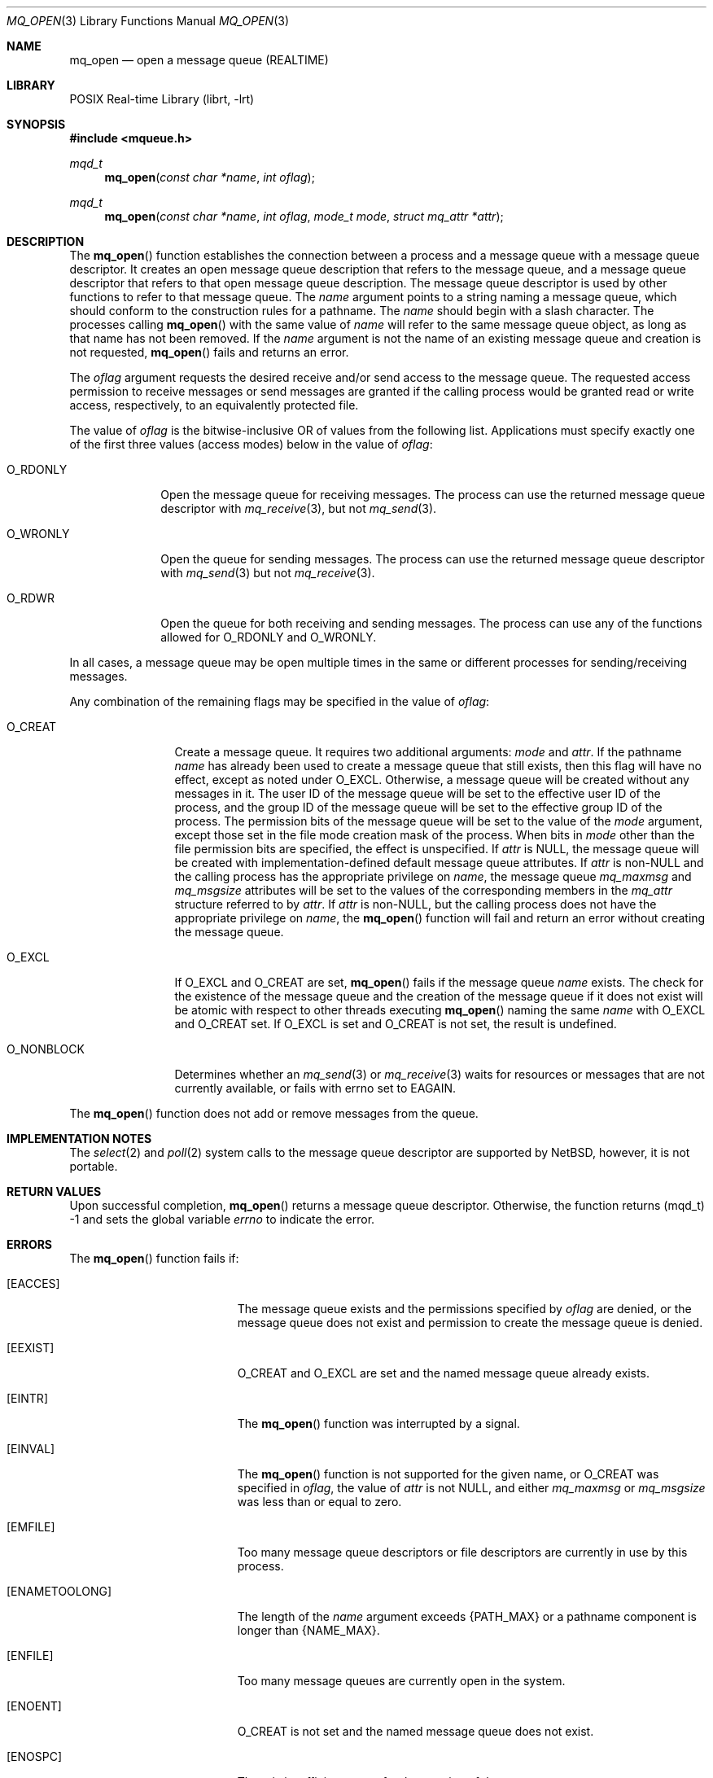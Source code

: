.\"	$NetBSD: mq_open.3,v 1.5.6.1 2012/04/17 00:05:32 yamt Exp $
.\"
.\" Copyright (c) 2001-2003 The Open Group, All Rights Reserved
.\"
.Dd June 7, 2010
.Dt MQ_OPEN 3
.Os
.Sh NAME
.Nm mq_open
.Nd open a message queue (REALTIME)
.Sh LIBRARY
.Lb librt
.Sh SYNOPSIS
.In mqueue.h
.Ft mqd_t
.Fn mq_open "const char *name" "int oflag"
.Ft mqd_t
.Fn mq_open "const char *name" "int oflag" "mode_t mode" "struct mq_attr *attr"
.Sh DESCRIPTION
The
.Fn mq_open
function establishes the connection between a process and a message queue
with a message queue descriptor.
It creates an open message queue description that refers to the message
queue, and a message queue descriptor that refers to that open message
queue description.
The message queue descriptor is used by other functions to refer to that
message queue.
The
.Fa name
argument points to a string naming a message queue,
which should conform to the construction rules for a pathname.
The
.Fa name
should begin with a slash character.
The processes calling
.Fn mq_open
with the same value of
.Fa name
will refer to the same message queue object,
as long as that name has not been removed.
If the
.Fa name
argument is not
the name of an existing message queue and creation is not requested,
.Fn mq_open
fails and returns an error.
.Pp
The
.Fa oflag
argument requests the desired receive and/or send access to the message queue.
The requested access permission to receive messages or send messages are
granted if the calling process would be granted read or write access,
respectively, to an equivalently protected file.
.Pp
The value of
.Fa oflag
is the bitwise-inclusive OR of values from the following list.
Applications must specify exactly one of the first three values
(access modes) below in the value of
.Fa oflag :
.Bl -tag -width ".Dv O_RDONLY"
.It Dv O_RDONLY
Open the message queue for receiving messages.
The process can use the returned message queue descriptor with
.Xr mq_receive 3 ,
but not
.Xr mq_send 3 .
.It Dv O_WRONLY
Open the queue for sending messages.
The process can use the returned message queue descriptor with
.Xr mq_send 3
but not
.Xr mq_receive 3 .
.It Dv O_RDWR
Open the queue for both receiving and sending messages.
The process can use any of the functions allowed for
.Dv O_RDONLY
and
.Dv O_WRONLY .
.El
.Pp
In all cases, a message queue may be open multiple times in the same
or different processes for sending/receiving messages.
.Pp
Any combination of the remaining flags may be specified in the value of
.Fa oflag :
.Bl -tag -width ".Dv O_NONBLOCK"
.It Dv O_CREAT
Create a message queue.
It requires two additional arguments:
.Fa mode
and
.Fa attr .
If the pathname
.Fa name
has already been used to create a message queue that still exists,
then this flag will have no effect, except as noted under
.Dv O_EXCL .
Otherwise, a message queue will be created without any messages in it.
The user ID of the message queue will be set to the effective user ID
of the process, and the group ID of the message queue will be set to
the effective group ID of the process.
The permission bits of the message queue will be set to the value of the
.Fa mode
argument, except those set in the file mode creation mask of
the process.
When bits in
.Fa mode
other than the file permission bits are specified, the effect
is unspecified.
If
.Fa attr
is
.Dv NULL ,
the message queue will be created with implementation-defined default
message queue attributes.
If
.Fa attr
is
.No non- Ns Dv NULL
and the calling process has the appropriate privilege on
.Fa name ,
the message queue
.Va mq_maxmsg
and
.Va mq_msgsize
attributes will be set to the values of the corresponding members in the
.Vt mq_attr
structure referred to by
.Fa attr .
If
.Fa attr
is
.No non- Ns Dv NULL ,
but the calling process does not have the
appropriate privilege on
.Fa name ,
the
.Fn mq_open
function will fail and return an error without creating the message queue.
.It Dv O_EXCL
If
.Dv O_EXCL
and
.Dv O_CREAT
are set,
.Fn mq_open
fails if the message queue
.Fa name
exists.
The check for the existence of the message queue and the creation of the
message queue if it does not exist will be atomic with respect to other
threads executing
.Fn mq_open
naming the same
.Fa name
with
.Dv O_EXCL
and
.Dv O_CREAT
set.
If
.Dv O_EXCL
is set and
.Dv O_CREAT
is not set, the result is undefined.
.It Dv O_NONBLOCK
Determines whether an
.Xr mq_send 3
or
.Xr mq_receive 3
waits for resources or messages that are not currently available,
or fails with errno set to
.Er EAGAIN .
.El
.Pp
The
.Fn mq_open
function does not add or remove messages from the queue.
.Sh IMPLEMENTATION NOTES
The
.Xr select 2
and
.Xr poll 2
system calls to the message queue descriptor are supported by
.Nx ,
however, it is not portable.
.Sh RETURN VALUES
Upon successful completion,
.Fn mq_open
returns a message queue descriptor.
Otherwise, the function returns
.Pq Dv mqd_t
\-1 and sets the global variable
.Va errno
to indicate the error.
.Sh ERRORS
The
.Fn mq_open
function fails if:
.Bl -tag -width Er
.It Bq Er EACCES
The message queue exists and the permissions specified by
.Fa oflag
are denied, or the message queue does not exist and permission
to create the message queue is denied.
.It Bq Er EEXIST
.Dv O_CREAT
and
.Dv O_EXCL
are set and the named message queue already exists.
.It Bq Er EINTR
The
.Fn mq_open
function was interrupted by a signal.
.It Bq Er EINVAL
The
.Fn mq_open
function is not supported for the given name, or
.Dv O_CREAT
was specified in
.Fa oflag ,
the value of
.Fa attr
is not
.Dv NULL ,
and either
.Va mq_maxmsg
or
.Va mq_msgsize
was less than or equal to zero.
.It Bq Er EMFILE
Too many message queue descriptors or file descriptors are currently
in use by this process.
.It Bq Er ENAMETOOLONG
The length of the
.Fa name
argument exceeds
.Brq Dv PATH_MAX
or a pathname component is longer than
.Brq Dv NAME_MAX .
.It Bq Er ENFILE
Too many message queues are currently open in the system.
.It Bq Er ENOENT
.Dv O_CREAT
is not set and the named message queue does not exist.
.It Bq Er ENOSPC
There is insufficient space for the creation of the new message queue.
.El
.Sh SEE ALSO
.Xr mq 3 ,
.Xr mq_close 3 ,
.Xr mq_unlink 3
.Sh STANDARDS
This function conforms to the
.St -p1003.1-2001
standard.
.Sh HISTORY
This function first appeared in
.Nx 5.0 .
.Sh COPYRIGHT
Portions of this text are reprinted and reproduced in electronic form
from IEEE Std 1003.1, 2003 Edition, Standard for Information Technology
-- Portable Operating System Interface (POSIX), The Open Group Base
Specifications Issue 6, Copyright (C) 2001-2003 by the Institute of
Electrical and Electronics Engineers, Inc and The Open Group.
In the
event of any discrepancy between this version and the original IEEE and
The Open Group Standard, the original IEEE and The Open Group Standard
is the referee document.
The original Standard can be obtained online at
.Lk http://www.opengroup.org/unix/online.html .
